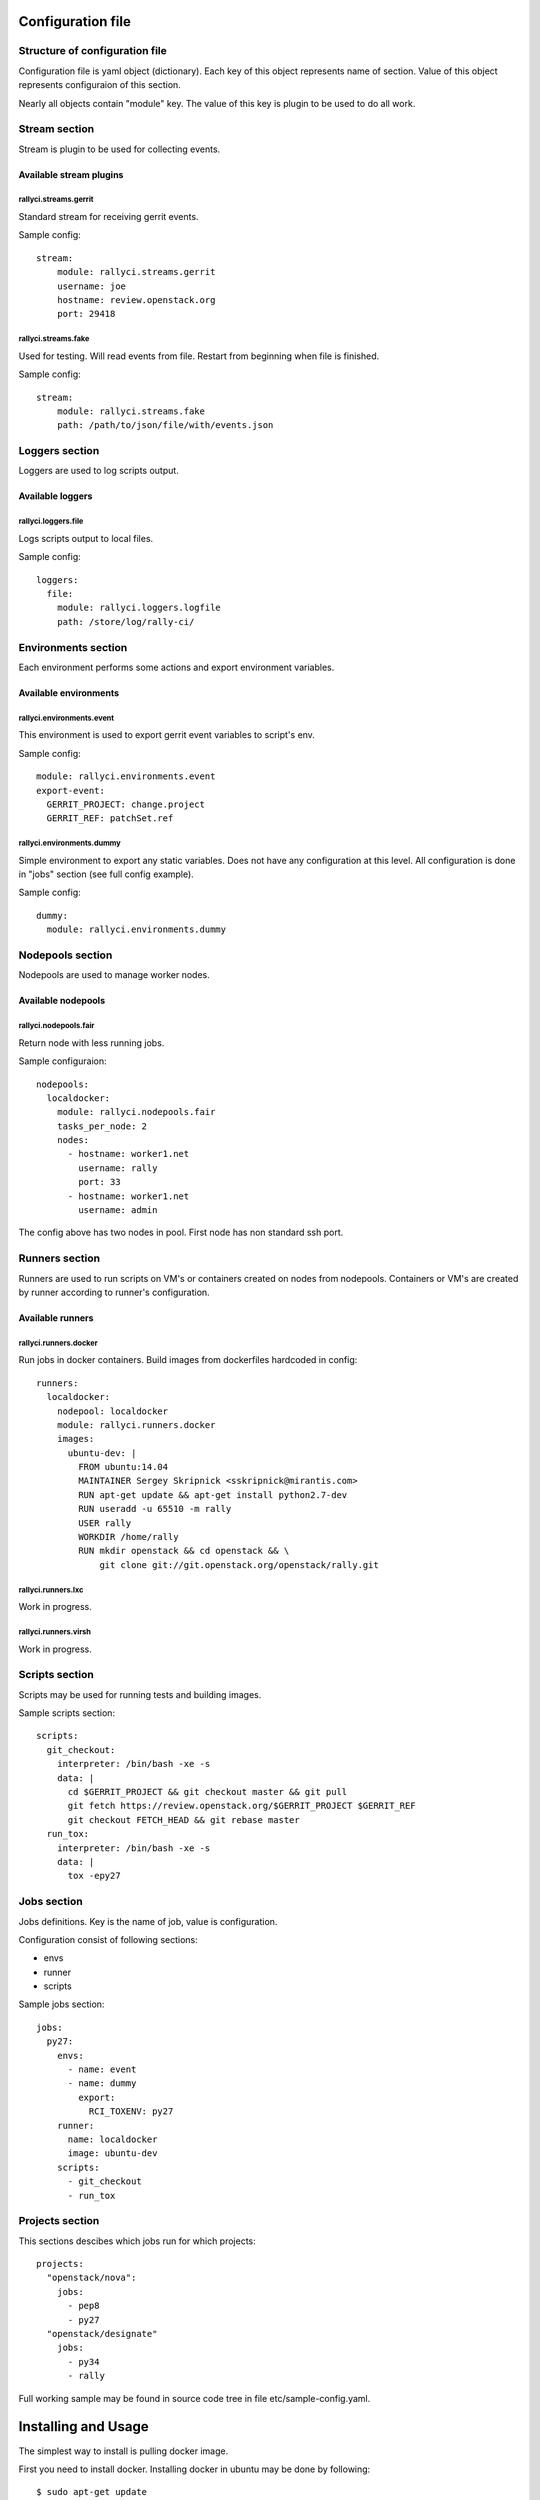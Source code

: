 
Configuration file
##################

Structure of configuration file
*******************************

Configuration file is yaml object (dictionary). Each key of this object
represents name of section. Value of this object represents configuraion
of this section.

Nearly all objects contain "module" key. The value of this key is plugin
to be used to do all work.

Stream section
**************

Stream is plugin to be used for collecting events.

Available stream plugins
========================

rallyci.streams.gerrit
----------------------

Standard stream for receiving gerrit events.

Sample config::

    stream:
        module: rallyci.streams.gerrit
        username: joe
        hostname: review.openstack.org
        port: 29418

rallyci.streams.fake
--------------------

Used for testing. Will read events from file. Restart from beginning when file is finished.

Sample config::

    stream:
        module: rallyci.streams.fake
        path: /path/to/json/file/with/events.json


Loggers section
***************

Loggers are used to log scripts output.

Available loggers
=================

rallyci.loggers.file
--------------------

Logs scripts output to local files.

Sample config::

    loggers:
      file:
        module: rallyci.loggers.logfile
        path: /store/log/rally-ci/


Environments section
********************

Each environment performs some actions and export environment variables.

Available environments
======================

rallyci.environments.event
--------------------------

This environment is used to export gerrit event variables to script's env.

Sample config::

    module: rallyci.environments.event
    export-event:
      GERRIT_PROJECT: change.project
      GERRIT_REF: patchSet.ref

rallyci.environments.dummy
--------------------------

Simple environment to export any static variables. Does not have any configuration at this level.
All configuration is done in "jobs" section (see full config example).

Sample config::

      dummy:
        module: rallyci.environments.dummy


Nodepools section
*****************

Nodepools are used to manage worker nodes.

Available nodepools
===================

rallyci.nodepools.fair
----------------------

Return node with less running jobs.

Sample configuraion::

    nodepools:
      localdocker:
        module: rallyci.nodepools.fair
        tasks_per_node: 2
        nodes:
          - hostname: worker1.net
            username: rally
            port: 33
          - hostname: worker1.net
            username: admin

The config above has two nodes in pool. First node has non standard ssh port.


Runners section
***************

Runners are used to run scripts on VM's or containers created on nodes from nodepools.
Containers or VM's are created by runner according to runner's configuration.

Available runners
=================

rallyci.runners.docker
----------------------

Run jobs in docker containers. Build images from dockerfiles hardcoded in config::

    runners:
      localdocker:
        nodepool: localdocker
        module: rallyci.runners.docker
        images:
          ubuntu-dev: |
            FROM ubuntu:14.04
            MAINTAINER Sergey Skripnick <sskripnick@mirantis.com>
            RUN apt-get update && apt-get install python2.7-dev
            RUN useradd -u 65510 -m rally
            USER rally
            WORKDIR /home/rally
            RUN mkdir openstack && cd openstack && \
                git clone git://git.openstack.org/openstack/rally.git


rallyci.runners.lxc
-------------------

Work in progress.

rallyci.runners.virsh
---------------------

Work in progress.


Scripts section
***************

Scripts may be used for running tests and building images.

Sample scripts section::

    scripts:
      git_checkout:
        interpreter: /bin/bash -xe -s
        data: |
          cd $GERRIT_PROJECT && git checkout master && git pull
          git fetch https://review.openstack.org/$GERRIT_PROJECT $GERRIT_REF
          git checkout FETCH_HEAD && git rebase master
      run_tox:
        interpreter: /bin/bash -xe -s
        data: |
          tox -epy27


Jobs section
************

Jobs definitions. Key is the name of job, value is configuration.

Configuration consist of following sections:

* envs
* runner
* scripts

Sample jobs section::

    jobs:
      py27:
        envs:
          - name: event
          - name: dummy
            export:
              RCI_TOXENV: py27
        runner:
          name: localdocker
          image: ubuntu-dev
        scripts:
          - git_checkout
          - run_tox


Projects section
****************

This sections descibes which jobs run for which projects::

    projects:
      "openstack/nova":
        jobs:
          - pep8
          - py27
      "openstack/designate"
        jobs:
          - py34
          - rally

Full working sample may be found in source code tree in file etc/sample-config.yaml.


Installing and Usage
####################

The simplest way to install is pulling docker image.

First you need to install docker. Installing docker in ubuntu may be done by following::

    $ sudo apt-get update
    $ sudo apt-get install docker.io
    $ sudo usermod -a -G docker `id -u -n` # add yourself to docker group

NOTE: re login is required to apply users groups changes and actually use docker.

Pull docker image::

    $ docker pull rallyforge/rally-ci

Or you may want to build rally image from source::

    $ cd ~/sources/rally-ci # cd to rally-ci sources on your system
    $ docker build -t myrally .

Next you need to create a volume-directory for configuration and logs::

    $ mkdir rally-ci # create a volume-directory 
    $ sudo chown 65510 rally-ci
    $ sudo chmod g+w rally-ci
    $ ssh-keygen -f rally-ci/.ssh/id_rsa
    $ vi rally-ci/config.yaml # create configuration

And run container::
 
    $ docker run -p 10022:22 -p 10080:80 -v ~/rally-ci:/home/rally rallyforge/rally-ci

The rally-ci service will listen tcp ports:

* 10022 ssh service (for emergency situations)
* 10080 web service (jobs logs and realtime status of the service)

Example full configuration::

    ---
    stream:
        module: rallyci.streams.gerrit
        username: CHANGEME
        hostname: review.openstack.org
        port: 29418

    loggers:
      file:
        module: rallyci.loggers.logfile
        path: /home/rally/ci-logs/

    environments:
      event:
        module: rallyci.environments.event
        export-event:
          GERRIT_PROJECT: change.project
          GERRIT_REF: patchSet.ref
      dummy:
        module: rallyci.environments.dummy

    nodepools:
      localdocker:
        module: rallyci.nodepools.fair
        tasks_per_node: 2
        nodes:
          - hostname: localhost

    runners:
      localdocker:
        nodepool: localdocker
        module: rallyci.runners.docker
        images:
          ubuntu-dev: |
            FROM ubuntu:14.04
            MAINTAINER Sergey Skripnick <sskripnick@mirantis.com>
            RUN apt-get update
            RUN apt-get -y install git python2.7 bash-completion python-dev libffi-dev \
            libxml2-dev libxslt1-dev libssl-dev libpq-dev
            RUN apt-get -y install python-pip
            RUN pip install tox==1.6
            RUN useradd -u 65510 -m rally
            USER rally
            WORKDIR /home/rally
            RUN git config --global user.email "rally-ci@mirantis.com" && \
                git config --global user.name "Mirantis Rally CI"
            RUN mkdir openstack && cd openstack && \
                git clone git://git.openstack.org/openstack/rally.git

    scripts:
      git_checkout:
        interpreter: /bin/bash -xe -s
        data: |
          env
          cd $GERRIT_PROJECT && git checkout master && git pull
          git fetch https://review.openstack.org/$GERRIT_PROJECT $GERRIT_REF
          git checkout FETCH_HEAD && git rebase master || true
          git clean -fxd -e .tox -e *.egg-info
          git diff --name-only master
      tox:
        interpreter: /bin/bash -xe -s
        data:
          cd $GERRIT_PROJECT && tox -e$RCI_TOXENV

    jobs:
      py27:
        envs:
          - name: event
          - name: dummy
            export:
              RCI_TOXENV: py27
        runner:
          name: localdocker
          image: ubuntu-dev
        scripts:
          - git_checkout
          - tox

    projects:
      "openstack/rally":
        jobs:
         - py27

The configuration above will run tox -epy27 on each patch in openstack/rally.
